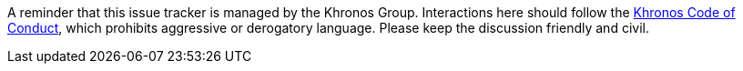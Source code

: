 // Copyright 2023 The Khronos Group, Inc.
// SPDX-License-Identifier: CC-BY-4.0

A reminder that this issue tracker is managed by the Khronos Group. Interactions here should follow the link:https://www.khronos.org/developers/code-of-conduct[Khronos Code of Conduct], which prohibits aggressive or derogatory language. Please keep the discussion friendly and civil.